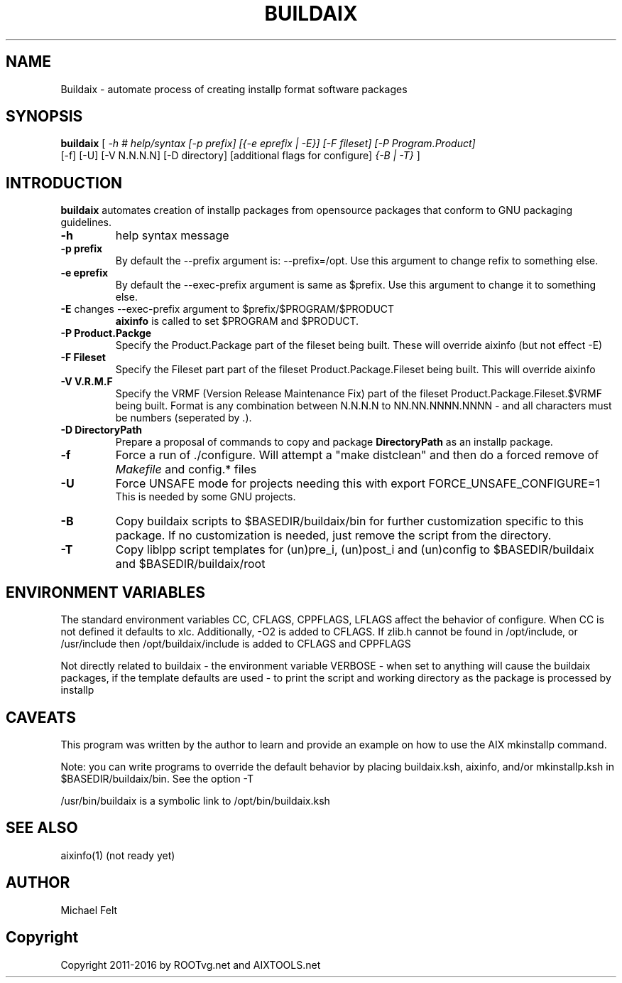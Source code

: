 .TH BUILDAIX 1 "04 March 2016"
.SH NAME
Buildaix \- automate process of creating installp format software packages
.SH SYNOPSIS
.B buildaix
[
.I -h # help/syntax
.I [-p prefix] [{-e eprefix | -E}] [-F fileset] [-P Program.Product]
 [-f] [-U] [-V N.N.N.N] [-D directory] [additional flags for configure]
.I {-B | -T}
]
.SH INTRODUCTION
.B buildaix
automates creation of installp packages from opensource packages that conform to GNU packaging guidelines.
.TP
\fB\-h\fR
help syntax message
.TP
\fB\-p\fR \fBprefix\fR
By default the \-\-prefix argument is: \-\-prefix=/opt. Use this argument to change \$prefix to something else.
.TP
\fB\-e\fR \fBeprefix\fR
By default the \-\-exec\-prefix argument is same as $prefix. Use this argument to change it to something else.
.TP
\fB\-E\fR changes \-\-exec\-prefix argument to $prefix/$PROGRAM/$PRODUCT
.B aixinfo
is called to set $PROGRAM and $PRODUCT.
.TP
\fB\-P\fR \fBProduct.Packge\fR
Specify the Product.Package part of the fileset being built. These will override aixinfo (but not effect -E)
.TP
\fB\-F\fR \fBFileset\fR
Specify the Fileset part part of the fileset Product.Package.Fileset being built.
This will override aixinfo
.TP
\fB\-V\fR \fBV.R.M.F\fR
Specify the VRMF (Version Release Maintenance Fix) part of the fileset
Product.Package.Fileset.$VRMF being built.
Format is any combination between N.N.N.N to NN.NN.NNNN.NNNN - and all characters must be numbers (seperated by .).
.TP
\fB\-D\fR \fBDirectoryPath\fR
Prepare a proposal of commands to copy and package \fBDirectoryPath\fR as an installp package.
.TP
\fB\-f\fR
Force a run of ./configure.
Will attempt a "make distclean" and then do a forced remove of \fIMakefile\fR and config.* files
.TP
\fB\-U\fR
Force UNSAFE mode for projects needing this with
	export FORCE_UNSAFE_CONFIGURE=1
.br
This is needed by some GNU projects.
.TP
\fB\-B\fR
Copy buildaix scripts to $BASEDIR/buildaix/bin for further customization
specific to this package. If no customization is needed, just remove the script
from the directory.
.TP
\fB\-T\fR
Copy liblpp script templates for (un)pre_i, (un)post_i and (un)config to  $BASEDIR/buildaix and $BASEDIR/buildaix/root
.SH ENVIRONMENT VARIABLES
The standard environment variables CC, CFLAGS, CPPFLAGS, LFLAGS affect the behavior of configure. When CC is not defined it defaults to xlc. Additionally, -O2 is added to CFLAGS.
If zlib.h cannot be found in /opt/include, or /usr/include then /opt/buildaix/include is
added to CFLAGS and CPPFLAGS
.PP
Not directly related to buildaix - the environment variable VERBOSE - when set to anything will cause the buildaix packages, if the template defaults are used - to
print the script and working directory as the package is processed by installp
.SH CAVEATS
This program was written by the author to learn and provide an example
on how to use the AIX mkinstallp command.
.PP
Note: you can write programs to override the default behavior by placing
buildaix.ksh, aixinfo, and/or mkinstallp.ksh in $BASEDIR/buildaix/bin.
See the option -T
.PP
/usr/bin/buildaix is a symbolic link to /opt/bin/buildaix.ksh

.SH SEE ALSO
aixinfo(1) (not ready yet)
.SH AUTHOR
Michael Felt
.SH Copyright
Copyright 2011-2016 by ROOTvg.net and AIXTOOLS.net
